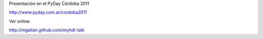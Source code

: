 Presentación en el PyDay Córdoba 2011

http://www.pyday.com.ar/cordoba2011

Ver online:

http://mgaitan.github.com/myhdl-talk

